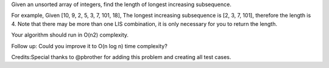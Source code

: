 Given an unsorted array of integers, find the length of longest
increasing subsequence.

For example, Given [10, 9, 2, 5, 3, 7, 101, 18], The longest increasing
subsequence is [2, 3, 7, 101], therefore the length is 4. Note that
there may be more than one LIS combination, it is only necessary for you
to return the length.

Your algorithm should run in O(n2) complexity.

Follow up: Could you improve it to O(n log n) time complexity?

Credits:Special thanks to @pbrother for adding this problem and creating
all test cases.

